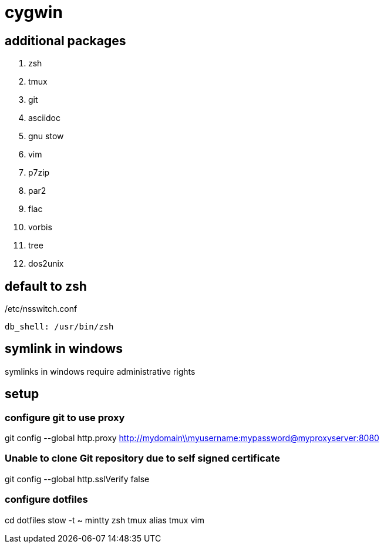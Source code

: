 = cygwin

== additional packages
. zsh
. tmux
. git
. asciidoc
. gnu stow
. vim
. p7zip
. par2
. flac
. vorbis
. tree
. dos2unix

== default to zsh

./etc/nsswitch.conf
----
db_shell: /usr/bin/zsh
----

== symlink in windows

symlinks in windows require administrative rights

== setup

=== configure git to use proxy
git config --global http.proxy http://mydomain\\myusername:mypassword@myproxyserver:8080

=== Unable to clone Git repository due to self signed certificate
git config --global http.sslVerify false

=== configure dotfiles
cd dotfiles
stow -t ~ mintty zsh tmux alias tmux vim
